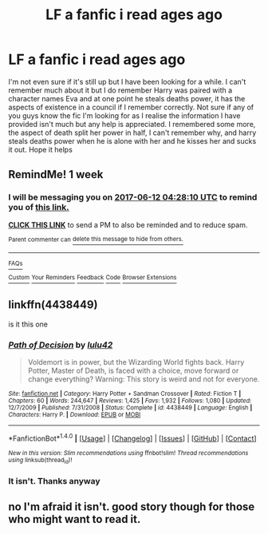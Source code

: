 #+TITLE: LF a fanfic i read ages ago

* LF a fanfic i read ages ago
:PROPERTIES:
:Author: TLLT14
:Score: 2
:DateUnix: 1496576906.0
:DateShort: 2017-Jun-04
:FlairText: Fic Search
:END:
I'm not even sure if it's still up but I have been looking for a while. I can't remember much about it but I do remember Harry was paired with a character names Eva and at one point he steals deaths power, it has the aspects of existence in a council if I remember correctly. Not sure if any of you guys know the fic I'm looking for as I realise the information I have provided isn't much but any help is appreciated. I remembered some more, the aspect of death split her power in half, I can't remember why, and harry steals deaths power when he is alone with her and he kisses her and sucks it out. Hope it helps


** RemindMe! 1 week
:PROPERTIES:
:Author: fiftydarkness
:Score: 1
:DateUnix: 1496636879.0
:DateShort: 2017-Jun-05
:END:

*** I will be messaging you on [[http://www.wolframalpha.com/input/?i=2017-06-12%2004:28:10%20UTC%20To%20Local%20Time][*2017-06-12 04:28:10 UTC*]] to remind you of [[https://www.reddit.com/r/HPfanfiction/comments/6f6yp1/lf_a_fanfic_i_read_ages_ago/dih1w33][*this link.*]]

[[http://np.reddit.com/message/compose/?to=RemindMeBot&subject=Reminder&message=%5Bhttps://www.reddit.com/r/HPfanfiction/comments/6f6yp1/lf_a_fanfic_i_read_ages_ago/dih1w33%5D%0A%0ARemindMe!%20%201%20week][*CLICK THIS LINK*]] to send a PM to also be reminded and to reduce spam.

^{Parent commenter can} [[http://np.reddit.com/message/compose/?to=RemindMeBot&subject=Delete%20Comment&message=Delete!%20dih1we1][^{delete this message to hide from others.}]]

--------------

[[http://np.reddit.com/r/RemindMeBot/comments/24duzp/remindmebot_info/][^{FAQs}]]

[[http://np.reddit.com/message/compose/?to=RemindMeBot&subject=Reminder&message=%5BLINK%20INSIDE%20SQUARE%20BRACKETS%20else%20default%20to%20FAQs%5D%0A%0ANOTE:%20Don't%20forget%20to%20add%20the%20time%20options%20after%20the%20command.%0A%0ARemindMe!][^{Custom}]]
[[http://np.reddit.com/message/compose/?to=RemindMeBot&subject=List%20Of%20Reminders&message=MyReminders!][^{Your Reminders}]]
[[http://np.reddit.com/message/compose/?to=RemindMeBotWrangler&subject=Feedback][^{Feedback}]]
[[https://github.com/SIlver--/remindmebot-reddit][^{Code}]]
[[https://np.reddit.com/r/RemindMeBot/comments/4kldad/remindmebot_extensions/][^{Browser Extensions}]]
:PROPERTIES:
:Author: RemindMeBot
:Score: 1
:DateUnix: 1496636894.0
:DateShort: 2017-Jun-05
:END:


** linkffn(4438449)

is it this one
:PROPERTIES:
:Author: malevilent
:Score: 1
:DateUnix: 1496653286.0
:DateShort: 2017-Jun-05
:END:

*** [[http://www.fanfiction.net/s/4438449/1/][*/Path of Decision/*]] by [[https://www.fanfiction.net/u/1642833/lulu42][/lulu42/]]

#+begin_quote
  Voldemort is in power, but the Wizarding World fights back. Harry Potter, Master of Death, is faced with a choice, move forward or change everything? Warning: This story is weird and not for everyone.
#+end_quote

^{/Site/: [[http://www.fanfiction.net/][fanfiction.net]] *|* /Category/: Harry Potter + Sandman Crossover *|* /Rated/: Fiction T *|* /Chapters/: 60 *|* /Words/: 244,647 *|* /Reviews/: 1,425 *|* /Favs/: 1,932 *|* /Follows/: 1,080 *|* /Updated/: 12/7/2009 *|* /Published/: 7/31/2008 *|* /Status/: Complete *|* /id/: 4438449 *|* /Language/: English *|* /Characters/: Harry P. *|* /Download/: [[http://www.ff2ebook.com/old/ffn-bot/index.php?id=4438449&source=ff&filetype=epub][EPUB]] or [[http://www.ff2ebook.com/old/ffn-bot/index.php?id=4438449&source=ff&filetype=mobi][MOBI]]}

--------------

*FanfictionBot*^{1.4.0} *|* [[[https://github.com/tusing/reddit-ffn-bot/wiki/Usage][Usage]]] | [[[https://github.com/tusing/reddit-ffn-bot/wiki/Changelog][Changelog]]] | [[[https://github.com/tusing/reddit-ffn-bot/issues/][Issues]]] | [[[https://github.com/tusing/reddit-ffn-bot/][GitHub]]] | [[[https://www.reddit.com/message/compose?to=tusing][Contact]]]

^{/New in this version: Slim recommendations using/ ffnbot!slim! /Thread recommendations using/ linksub(thread_id)!}
:PROPERTIES:
:Author: FanfictionBot
:Score: 1
:DateUnix: 1496653293.0
:DateShort: 2017-Jun-05
:END:


*** It isn't. Thanks anyway
:PROPERTIES:
:Author: TLLT14
:Score: 1
:DateUnix: 1496677332.0
:DateShort: 2017-Jun-05
:END:


** no I'm afraid it isn't. good story though for those who might want to read it.
:PROPERTIES:
:Author: TLLT14
:Score: 1
:DateUnix: 1496677278.0
:DateShort: 2017-Jun-05
:END:
